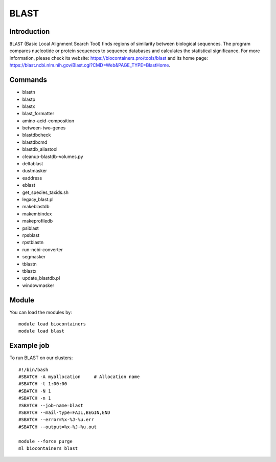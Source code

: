 .. _backbone-label:

BLAST
==============================

Introduction
~~~~~~~~
``BLAST`` (Basic Local Alignment Search Tool) finds regions of similarity between biological sequences. The program compares nucleotide or protein sequences to sequence databases and calculates the statistical significance. For more information, please check its website: https://biocontainers.pro/tools/blast and its home page: https://blast.ncbi.nlm.nih.gov/Blast.cgi?CMD=Web&PAGE_TYPE=BlastHome.

Commands
~~~~~~~
- blastn
- blastp
- blastx
- blast_formatter
- amino-acid-composition
- between-two-genes
- blastdbcheck
- blastdbcmd
- blastdb_aliastool
- cleanup-blastdb-volumes.py
- deltablast
- dustmasker
- eaddress
- eblast
- get_species_taxids.sh
- legacy_blast.pl
- makeblastdb
- makembindex
- makeprofiledb
- psiblast
- rpsblast
- rpstblastn
- run-ncbi-converter
- segmasker
- tblastn
- tblastx
- update_blastdb.pl
- windowmasker

Module
~~~~~~~~
You can load the modules by::
    
    module load biocontainers
    module load blast

Example job
~~~~~
To run BLAST on our clusters::

    #!/bin/bash
    #SBATCH -A myallocation     # Allocation name 
    #SBATCH -t 1:00:00
    #SBATCH -N 1
    #SBATCH -n 1
    #SBATCH --job-name=blast
    #SBATCH --mail-type=FAIL,BEGIN,END
    #SBATCH --error=%x-%J-%u.err
    #SBATCH --output=%x-%J-%u.out

    module --force purge
    ml biocontainers blast
